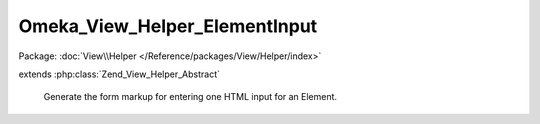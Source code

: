 ------------------------------
Omeka_View_Helper_ElementInput
------------------------------

Package: :doc:`View\\Helper </Reference/packages/View/Helper/index>`

.. php:class:: Omeka_View_Helper_ElementInput

extends :php:class:`Zend_View_Helper_Abstract`

    Generate the form markup for entering one HTML input for an Element.

    .. php:attr:: _element

        protected Element

        Element record to display the input for.

    .. php:attr:: _record

        protected Omeka_Record_AbstractRecord

        Omeka_Record_AbstractRecord to display the input for.

    .. php:method:: elementInput(Element $element, Omeka_Record_AbstractRecord $record, $index = 0, $value = '', $isHtml = false)

        Display one form input for an Element.

        :type $element: Element
        :param $element: The Element to display the input for.
        :type $record: Omeka_Record_AbstractRecord
        :param $record: The record to display the input for.
        :type $index: int
        :param $index: The index of this input. (starting at zero).
        :type $value: string
        :param $value: The default value of this input.
        :type $isHtml: bool
        :param $isHtml: Whether this input's value is HTML.
        :returns: string

    .. php:method:: _getInputComponent($inputNameStem, $value)

        Get the actual HTML input for this Element.

        :type $inputNameStem: string
        :param $inputNameStem:
        :type $value: string
        :param $value:
        :returns: string

    .. php:method:: _getControlsComponent()

        Get the button that will allow a user to remove this form input.
        The submit input has a class of 'add-element', which is used by the
        Javascript to do stuff.

        :returns: string

    .. php:method:: _getHtmlCheckboxComponent($inputNameStem, $isHtml)

        Get the HTML checkbox that lets users toggle the editor.

        :type $inputNameStem: string
        :param $inputNameStem:
        :type $isHtml: bool
        :param $isHtml:
        :returns: string
